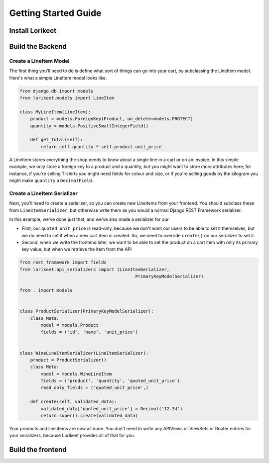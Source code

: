 Getting Started Guide
=====================

Install Lorikeet
~~~~~~~~~~~~~~~~

.. todo::

    Add installation instructions

Build the Backend
~~~~~~~~~~~~~~~~~

Create a LineItem Model
^^^^^^^^^^^^^^^^^^^^^^^

The first thing you'll need to do is define what sort of things can go
into your cart, by subclassing the LineItem model. Here's what a simple
LineItem model looks like.

.. code:: python

    from django.db import models
    from lorikeet.models import LineItem

    class MyLineItem(LineItem):
        product = models.ForeignKey(Product, on_delete=models.PROTECT)
        quantity = models.PositiveSmallIntegerField()

        def get_total(self):
            return self.quantity * self.product.unit_price

A LineItem stores everything the shop needs to know about a single line
in a cart or on an invoice. In this simple example, we only store a
foreign key to a product and a quantity, but you might want to store
more attributes here; for instance, if you're selling T-shirts you might
need fields for colour and size, or if you're selling goods by the
kilogram you might make ``quantity`` a ``DecimalField``.

Create a LineItem Serializer
^^^^^^^^^^^^^^^^^^^^^^^^^^^^

Next, you'll need to create a serializer, so you can create new
LineItems from your frontend. You should subclass these from
``LineItemSerializer``, but otherwise write them as you would a normal
Django REST Framework serializer.

In this example, we've done just that, and we've also made a serializer
for our

-  First, our ``quoted_unit_price`` is read-only, because we don't want
   our users to be able to set it themselves, but we do need to set it
   when a new cart item is created. So, we need to override ``create()``
   on our serializer to set it.
-  Second, when we write the frontend later, we want to be able to set
   the product on a cart item with only its primary key value, but when
   we retrieve the item from the API

.. code:: python

    from rest_framework import fields
    from lorikeet.api_serializers import (LineItemSerializer,
                                                PrimaryKeyModelSerializer)

    from . import models


    class ProductSerializer(PrimaryKeyModelSerializer):
        class Meta:
            model = models.Product
            fields = ('id', 'name', 'unit_price')


    class WineLineItemSerializer(LineItemSerializer):
        product = ProductSerializer()
        class Meta:
            model = models.WineLineItem
            fields = ('product', 'quantity', 'quoted_unit_price')
            read_only_fields = ('quoted_unit_price',)

        def create(self, validated_data):
            validated_data['quoted_unit_price'] = Decimal('12.34')
            return super().create(validated_data)

Your products and line items are now all done. You don't need to write
any APIViews or ViewSets or Router entries for your serializers, because
Lorikeet provides all of that for you.

Build the frontend
~~~~~~~~~~~~~~~~~~

.. todo::

    Document how the API and JS library work
